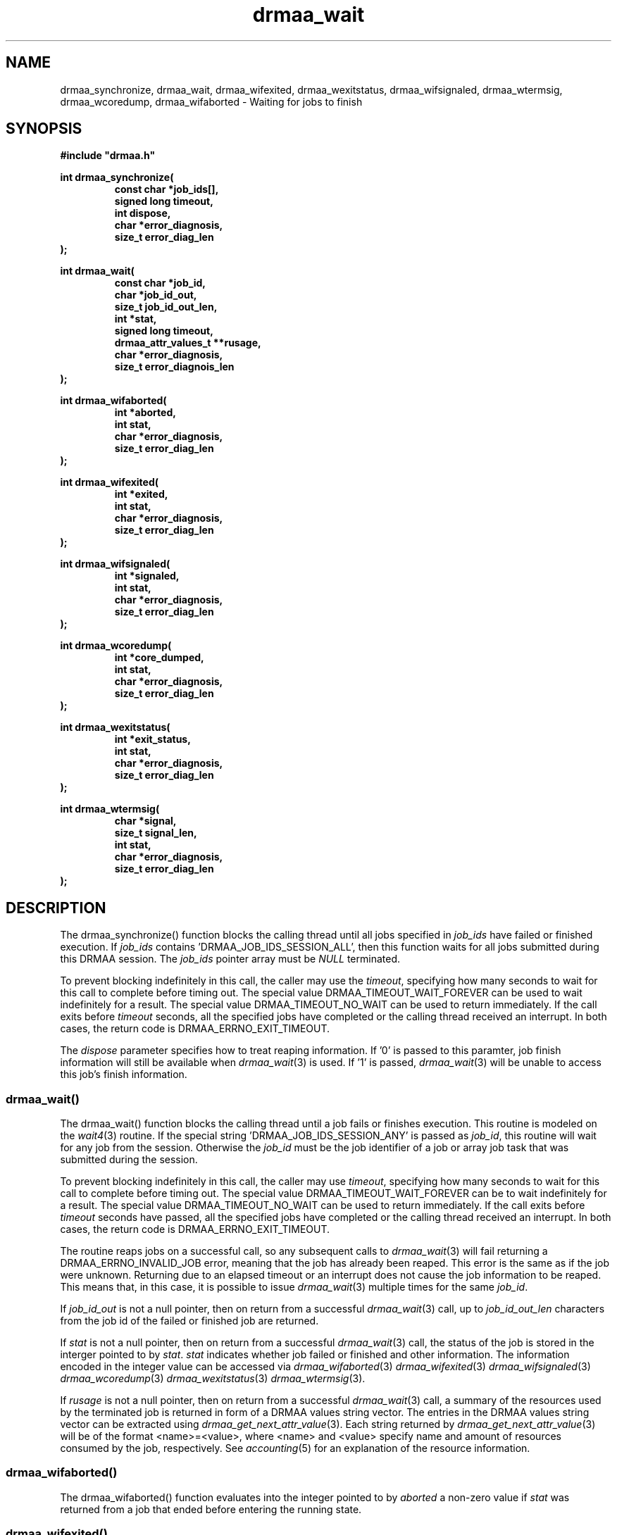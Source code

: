 '\" t
.\"___INFO__MARK_BEGIN__
.\"
.\" Copyright: 2004 by Sun Microsystems, Inc.
.\"
.\"___INFO__MARK_END__
.\" $RCSfile: drmaa_wait.3,v $     Last Update: $Date: 2004/08/11 14:12:50 $     Revision: $Revision: 1.5.4.1 $
.\"
.\"
.\" Some handy macro definitions [from Tom Christensen's man(1) manual page].
.\"
.de M    \" man page reference
\\fI\\$1\\fR\\|(\\$2)\\$3
..
.TH drmaa_wait 3 "$Date: 2004/08/11 14:12:50 $" "xxRELxx" "xxQS_NAMExx DRMAA"
.\"
.\"
.\"
.SH NAME
drmaa_synchronize, drmaa_wait, drmaa_wifexited, drmaa_wexitstatus, drmaa_wifsignaled, drmaa_wtermsig, drmaa_wcoredump,
drmaa_wifaborted \- Waiting for jobs to finish
.PP
.\"
.\"
.\"
.SH SYNOPSIS
.B #include """drmaa.h"""
.PP
.\"
.\"
.\"
.nf
\fBint drmaa_synchronize(\fB
.RS
\fBconst char *job_ids[],\fB
\fBsigned long timeout,\fB
\fBint dispose,\fB
\fBchar *error_diagnosis,\fB
\fBsize_t error_diag_len\fB
.RE
.fi
\fB);\fB
.PP
.\"
.\"
.\"
.nf
\fBint drmaa_wait(\fB
.RS
\fBconst char *job_id,\fB
\fBchar *job_id_out,\fB
\fBsize_t job_id_out_len,\fB
\fBint *stat,\fB
\fBsigned long timeout,\fB
\fBdrmaa_attr_values_t **rusage,\fB
\fBchar *error_diagnosis,\fB
\fBsize_t error_diagnois_len\fB
.RE
.fi
\fB);\fB
.PP
.\"
.\"
.\"
.nf
\fBint drmaa_wifaborted(\fB
.RS
\fBint *aborted,\fB
\fBint stat,\fB
\fBchar *error_diagnosis,\fB
\fBsize_t error_diag_len\fB
.RE
.fi
\fB);\fB
.PP
.\"
.\"
.\"
.nf
\fBint drmaa_wifexited(\fB
.RS
\fBint *exited,\fB
\fBint stat,\fB
\fBchar *error_diagnosis,\fB
\fBsize_t error_diag_len\fB
.RE
.fi
\fB);\fB
.PP
.\"
.\"
.\"
.nf
\fBint drmaa_wifsignaled(\fB
.RS
\fBint *signaled,\fB
\fBint stat,\fB
\fBchar *error_diagnosis,\fB
\fBsize_t error_diag_len\fB
.RE
.fi
\fB);\fB
.PP
.\"
.\"
.\"
.nf
\fBint drmaa_wcoredump(\fB
.RS
\fBint *core_dumped,\fB
\fBint stat,\fB
\fBchar *error_diagnosis,\fB
\fBsize_t error_diag_len\fB
.RE
.fi
\fB);\fB
.PP
.\"
.\"
.\"
.nf
\fBint drmaa_wexitstatus(\fB
.RS
\fBint *exit_status,\fB
\fBint stat,\fB
\fBchar *error_diagnosis,\fB
\fBsize_t error_diag_len\fB
.RE
.fi
\fB);\fB
.PP
.\"
.\"
.\"
.nf
\fBint drmaa_wtermsig(\fB
.RS
\fBchar *signal,\fB
\fBsize_t signal_len,\fB
\fBint stat,\fB
\fBchar *error_diagnosis,\fB
\fBsize_t error_diag_len\fB
.RE
.fi
\fB);\fB
.PP
.nf
.\"
.\"
.\"
.SH DESCRIPTION
The drmaa_synchronize() function blocks the calling thread until all jobs specified in \fIjob_ids\fP 
have failed or finished execution. If \fIjob_ids\fP contains 'DRMAA_JOB_IDS_SESSION_ALL', then this 
function waits for all jobs submitted during this DRMAA session. The \fIjob_ids\fP pointer array
must be \fINULL\fP terminated.  
.PP
To prevent blocking indefinitely in this call, the caller may use the \fItimeout\fP, specifying 
how many seconds to wait for this call to complete before timing out. The special value
DRMAA_TIMEOUT_WAIT_FOREVER can be used to wait indefinitely for a result. The special value
DRMAA_TIMEOUT_NO_WAIT can be used to return immediately. 
If the call exits before \fItimeout\fP seconds, all the specified jobs have completed or
the calling thread received an interrupt.  In both cases, the return code is DRMAA_ERRNO_EXIT_TIMEOUT. 
.PP
The \fIdispose\fP parameter specifies how to treat reaping information. 
If '0' is passed to this paramter, job finish information will still be available when 
.M drmaa_wait 3
is used. If '1' is passed, 
.M drmaa_wait 3
will be unable to access this job's finish information.
.\" 
.\" 
.\" 
.SS "drmaa_wait()"
The drmaa_wait() function blocks the calling thread until a job fails or finishes execution.
This routine is modeled on the 
.M wait4 3 
routine. 
If the special string 'DRMAA_JOB_IDS_SESSION_ANY' is passed as \fIjob_id\fP, this routine 
will wait for any job from the session. Otherwise the \fIjob_id\fP must be the job identifier
of a job or array job task that was submitted during the session.
.PP
To prevent blocking indefinitely in this call, the caller may use \fItimeout\fP, specifying 
how many seconds to wait for this call to complete before timing out. The special value
DRMAA_TIMEOUT_WAIT_FOREVER can be to wait indefinitely for a result. The special value
DRMAA_TIMEOUT_NO_WAIT can be used to return immediately. 
If the call exits before \fItimeout\fP seconds have passed, all the specified jobs have completed or
the calling thread received an interrupt.  In both cases, the return code is DRMAA_ERRNO_EXIT_TIMEOUT. 
.PP
The routine reaps jobs on a successful call, so any subsequent calls to 
.M drmaa_wait 3 
will fail returning a DRMAA_ERRNO_INVALID_JOB error, meaning that the job has already been reaped. 
This error is the same as if the job were unknown. Returning due to an elapsed timeout or an
interrupt does not cause the job information to be reaped.  This means that,
in this case, it is possible to issue 
.M drmaa_wait 3
multiple times for the same \fIjob_id\fP. 
.PP
If \fIjob_id_out\fP is not a null pointer, then on return from a successful 
.M drmaa_wait 3
call, up to \fIjob_id_out_len\fP characters from the job id of the failed 
or finished job are returned.
.PP
If \fIstat\fP is not a null pointer, then on return from a successful 
.M drmaa_wait 3
call, the status of the job is stored in the interger pointed to by \fIstat\fP.
\fIstat\fP indicates whether job failed or finished and other information. The 
information encoded in the integer value can be accessed via 
.M drmaa_wifaborted 3
.M drmaa_wifexited 3
.M drmaa_wifsignaled 3
.M drmaa_wcoredump 3
.M drmaa_wexitstatus 3
.M drmaa_wtermsig 3 .
.PP
If \fIrusage\fP is not a null pointer, then on return from a successful
.M drmaa_wait 3
call, a summary of the  resources used by the terminated job is returned in form of a
DRMAA  values  string  vector. The entries in the DRMAA values string vector can be
extracted using
.M drmaa_get_next_attr_value 3 . 
Each string returned by
.M drmaa_get_next_attr_value 3
will be of the format <name>=<value>, where <name> and <value> specify name and
amount of resources consumed by the job, respectively.  See
.M accounting 5
for an explanation of the resource information.
.PP
.\"
.\" 
.\" 
.SS "drmaa_wifaborted()"
The drmaa_wifaborted() function evaluates into the integer pointed to by \fIaborted\fP
a non-zero value if \fIstat\fP was returned from a job that ended before entering the 
running state.
.PP
.\"
.\" 
.\" 
.SS "drmaa_wifexited()"
The drmaa_wifexited() function evaluates into the integer pointed to by \fIexited\fP a 
non-zero value if \fIstat\fP was returned from a job that terminated normally. A 
zero value can also indicate that although the job has terminated normally, an exit 
status is not available, or that it is not known whether the job terminated normally. 
In both cases 
.M drmaa_wexitstatus 3
will not provide exit status information. A non-zero value returned in \fIexited\fP 
indicates more detailed diagnosis can be provided by means of 
.M drmaa_wifsignaled 3 , 
.M drmaa_wtermsig 3 
and 
.M drmaa_wcoredump 3 .
.PP
.\"
.\"
.\"
.SS "drmaa_wifsignaled()"
The drmaa_wifsignaled() function evaluates into the integer pointed to by \fIsignaled\fP 
a non-zero value if \fIstat\fP was returned for a job that terminated due to the receipt of a 
signal. A zero value can also indicate that although the job has terminated due to the receipt of 
a signal, the signal is not available, or it is not known whether the job terminated due to 
the receipt of a signal. In both cases 
.M drmaa_wtermsig 3
will not provide signal information. A non-zero value returned in \fIsignaled\fP 
indicates signal information can be retrieved by means of 
.M drmaa_wtermsig 3 .
.PP
.\"
.\"
.\"
.SS "drmaa_wcoredump()"
If
.M drmaa_wifsignaled 3 
returned a non-zero value in the \fIsignaled\fP parameter, the drmaa_wcoredump() function evaluates into the 
integer pointed to by \fIcore_dumped\fP a non-zero value if a core image of the terminated 
job was created. 
.PP
.\"
.\"
.\"
.SS "drmaa_wexitstatus()"
If 
.M drmaa_wifexited 3
returned a non-zero value in the \fIexited\fP parameter, the drmaa_wexitstatus() function evaluates into the
integer pointed to by \fIexit_code\fP the exit code that the job passed to 
.M exit 2 
or the value that the child process returned from main.
.PP
.\"
.\"
.\"
.SS "drmaa_wtermsig()"
If 
.M drmaa_wifsignaled 3
returned a non-zero value in the \fIsignaled\fP parameter, the drmaa_wtermsig() function evaluates 
into \fIsignal\fP up to \fIsignal_len\fP characters of a string representation of the signal 
that caused the termination of the job. For signals declared by POSIX.1, the symbolic names 
are returned (e.g., SIGABRT, SIGALRM). For signals not declared by POSIX, any other string 
may be returned.
.PP
.\"
.\"
.\"
.SH "ENVIRONMENTAL VARIABLES"
.\"
.IP "\fBxxQS_NAME_Sxx_ROOT\fP" 1.5i
Specifies the location of the xxQS_NAMExx standard configuration files.
.\"
.IP "\fBxxQS_NAME_Sxx_CELL\fP" 1.5i
If set, specifies the default xxQS_NAMExx cell to be used. To address a xxQS_NAMExx
cell xxQS_NAMExx uses (in the order of precedence):
.sp 1
.RS
.RS
The name of the cell specified in the environment
variable xxQS_NAME_Sxx_CELL, if it is set.
.sp 1
The name of the default cell, i.e. \fBdefault\fP.
.sp 1
.RE
.RE
.\"
.IP "\fBxxQS_NAME_Sxx_DEBUG_LEVEL\fP" 1.5i
If set, specifies that debug information
should be written to stderr. In addition the level of
detail in which debug information is generated is defined.
.\"
.IP "\fBxxQS_NAME_Sxx_QMASTER_PORT\fP" 1.5i
If set, specifies the tcp port on which
.M xxqs_name_sxx_qmaster 8
is expected to listen for communication requests.
Most installations will use a services map entry instead
to define that port.
.\"
.\"
.\"
.SH "RETURN VALUES"
Upon successful completion, drmaa_run_job(), drmaa_run_bulk_jobs(), and drmaa_get_next_job_id()
return DRMAA_ERRNO_SUCCESS. Other values indicate an error.
Up to \fIerror_diag_len\fP characters of error related diagnosis 
information is then provided in the buffer \fIerror_diagnosis\fP.
.PP
.\"
.\"
.\"
.SH "ERRORS"
The drmaa_synchronize(), drmaa_wait(), drmaa_wifexited(), drmaa_wexitstatus(), 
drmaa_wifsignaled(), drmaa_wtermsig(), drmaa_wcoredump(), and drmaa_wifaborted()
will fail if:
.\" 
.SS "DRMAA_ERRNO_INTERNAL_ERROR"
Unexpected or internal DRMAA error, like system call failure, etc.
.\" 
.SS "DRMAA_ERRNO_DRM_COMMUNICATION_FAILURE"
Could not contact DRM system for this request.
.\" 
.SS "DRMAA_ERRNO_AUTH_FAILURE"
The specified request is not processed successfully due to authorization failure.
.\" 
.SS "DRMAA_ERRNO_INVALID_ARGUMENT"
The input value for an argument is invalid.
.\" 
.SS "DRMAA_ERRNO_NO_ACTIVE_SESSION"
Failed because there is no active session.
.\" 
.SS "DRMAA_ERRNO_NO_MEMORY"
Failed allocating memory.
.\" 
.PP
The drmaa_synchronize() and drmaa_wait() functions will fail if:
.SS "DRMAA_ERRNO_EXIT_TIMEOUT"
Time-out condition.
.\" 
.SS "DRMAA_ERRNO_INVALID_JOB"
The job specified by the does not exist.
.\" 
.PP
The drmaa_wait() will fail if:
.SS "DRMAA_ERRNO_NO_RUSAGE"
This error code is returned by drmaa_wait() when a job 
has finished but no rusage and stat data could be provided.
.PP
.\" 
.\" 
.\" 
.SH "SEE ALSO"
.M drmaa_submit 3 .

